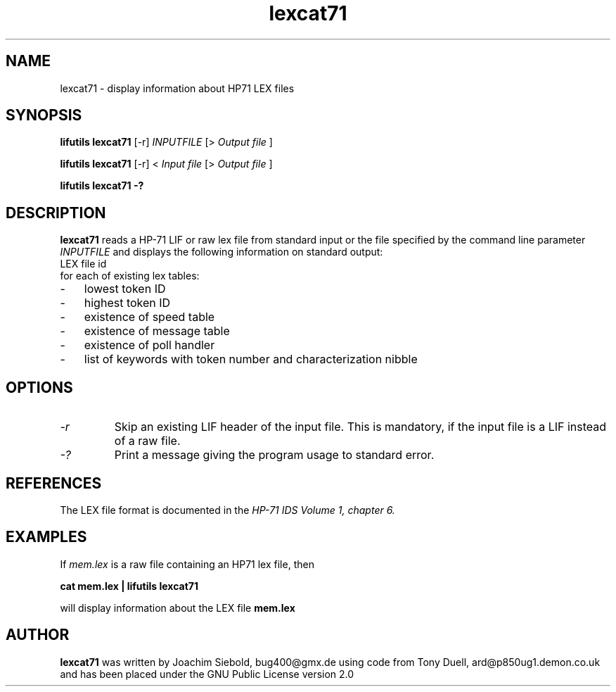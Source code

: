 .TH lexcat71 03-November-2024 "LIF Utilitites" "LIF Utilities"
.SH NAME
lexcat71 \- display information about HP71 LEX files
.SH SYNOPSIS
.B lifutils lexcat71
[\-r]
.I INPUTFILE
[>
.I Output file
]
.PP
.B lifutils lexcat71
[\-r]
<
.I Input file
[>
.I Output file
]
.PP
.B lifutils lexcat71 \-?
.SH DESCRIPTION
.B lexcat71
reads a HP-71 LIF or raw lex file from standard input or the file specified by the command line parameter
.I INPUTFILE
and displays the following information on standard output:
.TP  4 
LEX file id
.TP  4 
for each of existing lex tables:
.PP
.IP \- 3  
lowest token ID
.IP \- 3  
highest token ID
.IP \- 3  
existence of speed table
.IP \- 3  
existence of message table
.IP \- 3  
existence of poll handler
.IP \- 3  
list of keywords with token number and characterization nibble
.SH OPTIONS
.TP
.I \-r
Skip an existing LIF header of the input file. This is mandatory, if the input file is a LIF instead of a raw file.
.TP
.I \-?
Print a message giving the program usage to standard error.
.SH REFERENCES
The LEX file format is documented in the 
.I HP\-71 IDS Volume 1, chapter 6.
.SH EXAMPLES
If
.I mem.lex
is a raw file containing an HP71 lex file, then
.PP
.B cat mem.lex | lifutils lexcat71
.PP 
will display information about the LEX file
.B mem.lex
.SH AUTHOR
.B lexcat71
was written by Joachim Siebold, bug400@gmx.de using code from Tony Duell, 
ard@p850ug1.demon.co.uk and has been placed 
under the GNU Public License version 2.0
